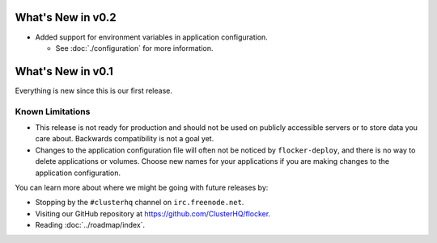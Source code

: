 ==================
What's New in v0.2
==================

* Added support for environment variables in application configuration.

  * See :doc:`./configuration` for more information.

==================
What's New in v0.1
==================

Everything is new since this is our first release.


Known Limitations
=================

* This release is not ready for production and should not be used on publicly accessible servers or to store data you care about.
  Backwards compatibility is not a goal yet.
* Changes to the application configuration file will often not be noticed by ``flocker-deploy``, and there is no way to delete applications or volumes.
  Choose new names for your applications if you are making changes to the application configuration.

You can learn more about where we might be going with future releases by:

* Stopping by the ``#clusterhq`` channel on ``irc.freenode.net``.
* Visiting our GitHub repository at https://github.com/ClusterHQ/flocker.
* Reading :doc:`../roadmap/index`.

